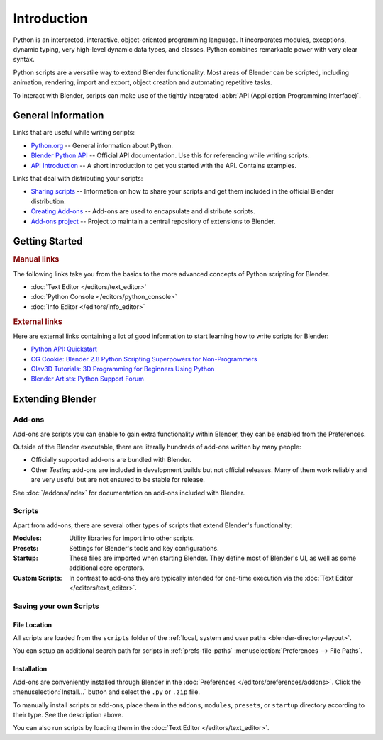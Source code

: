 
************
Introduction
************

Python is an interpreted, interactive, object-oriented programming language.
It incorporates modules, exceptions, dynamic typing, very high-level dynamic data types, and classes.
Python combines remarkable power with very clear syntax.

Python scripts are a versatile way to extend Blender functionality.
Most areas of Blender can be scripted, including animation, rendering, import and export,
object creation and automating repetitive tasks.

To interact with Blender, scripts can make use of
the tightly integrated :abbr:`API (Application Programming Interface)`.


General Information
===================

Links that are useful while writing scripts:

- `Python.org <https://www.python.org/>`__
  -- General information about Python.
- `Blender Python API <https://docs.blender.org/api/current/>`__
  -- Official API documentation. Use this for referencing while writing scripts.
- `API Introduction <https://docs.blender.org/api/current/info_quickstart.html>`__
  -- A short introduction to get you started with the API. Contains examples.

Links that deal with distributing your scripts:

- `Sharing scripts <https://wiki.blender.org/wiki/Process/Addons>`__
  -- Information on how to share your scripts and get them included in the official Blender distribution.
- `Creating Add-ons <https://wiki.blender.org/wiki/Process/Addons/Guidelines>`__
  -- Add-ons are used to encapsulate and distribute scripts.
- `Add-ons project <https://developer.blender.org/project/profile/3/>`__
  -- Project to maintain a central repository of extensions to Blender.


Getting Started
===============

.. rubric:: Manual links

The following links take you from the basics to the more advanced
concepts of Python scripting for Blender.

- :doc:`Text Editor </editors/text_editor>`
- :doc:`Python Console </editors/python_console>`
- :doc:`Info Editor </editors/info_editor>`


.. rubric:: External links

Here are external links containing a lot of good information
to start learning how to write scripts for Blender:

- `Python API: Quickstart <https://docs.blender.org/api/current/info_quickstart.html>`__
- `CG Cookie: Blender 2.8 Python Scripting Superpowers for Non-Programmers
  <https://cgcookie.com/articles/blender-2-8-python-scripting-superpowers-for-non-programmers>`__
- `Olav3D Tutorials: 3D Programming for Beginners Using Python
  <https://www.youtube.com/watch?v=rHzf3Dku_cE>`__
- `Blender Artists: Python Support Forum <https://blenderartists.org/c/coding/python-support>`__


Extending Blender
=================

Add-ons
-------

Add-ons are scripts you can enable to gain extra functionality within Blender,
they can be enabled from the Preferences.

Outside of the Blender executable,
there are literally hundreds of add-ons written by many people:

- Officially supported add-ons are bundled with Blender.
- Other *Testing* add-ons are included in development builds but not official releases.
  Many of them work reliably and are very useful but are not ensured to be stable for release.

See :doc:`/addons/index` for documentation on add-ons included with Blender.


Scripts
-------

Apart from add-ons, there are several other types of scripts that extend Blender's functionality:

:Modules:
   Utility libraries for import into other scripts.
:Presets:
   Settings for Blender's tools and key configurations.
:Startup:
   These files are imported when starting Blender.
   They define most of Blender's UI, as well as some additional core operators.
:Custom Scripts:
   In contrast to add-ons they are typically intended for one-time execution via
   the :doc:`Text Editor </editors/text_editor>`.


Saving your own Scripts
-----------------------

File Location
^^^^^^^^^^^^^

All scripts are loaded from the ``scripts`` folder of
the :ref:`local, system and user paths <blender-directory-layout>`.

You can setup an additional search path for scripts in
:ref:`prefs-file-paths` :menuselection:`Preferences --> File Paths`.


Installation
^^^^^^^^^^^^

Add-ons are conveniently installed through Blender in the :doc:`Preferences </editors/preferences/addons>`.
Click the :menuselection:`Install...` button and select the ``.py`` or ``.zip`` file.

To manually install scripts or add-ons, place them in the ``addons``, ``modules``, ``presets``,
or ``startup`` directory according to their type. See the description above.

You can also run scripts by loading them in the :doc:`Text Editor </editors/text_editor>`.
